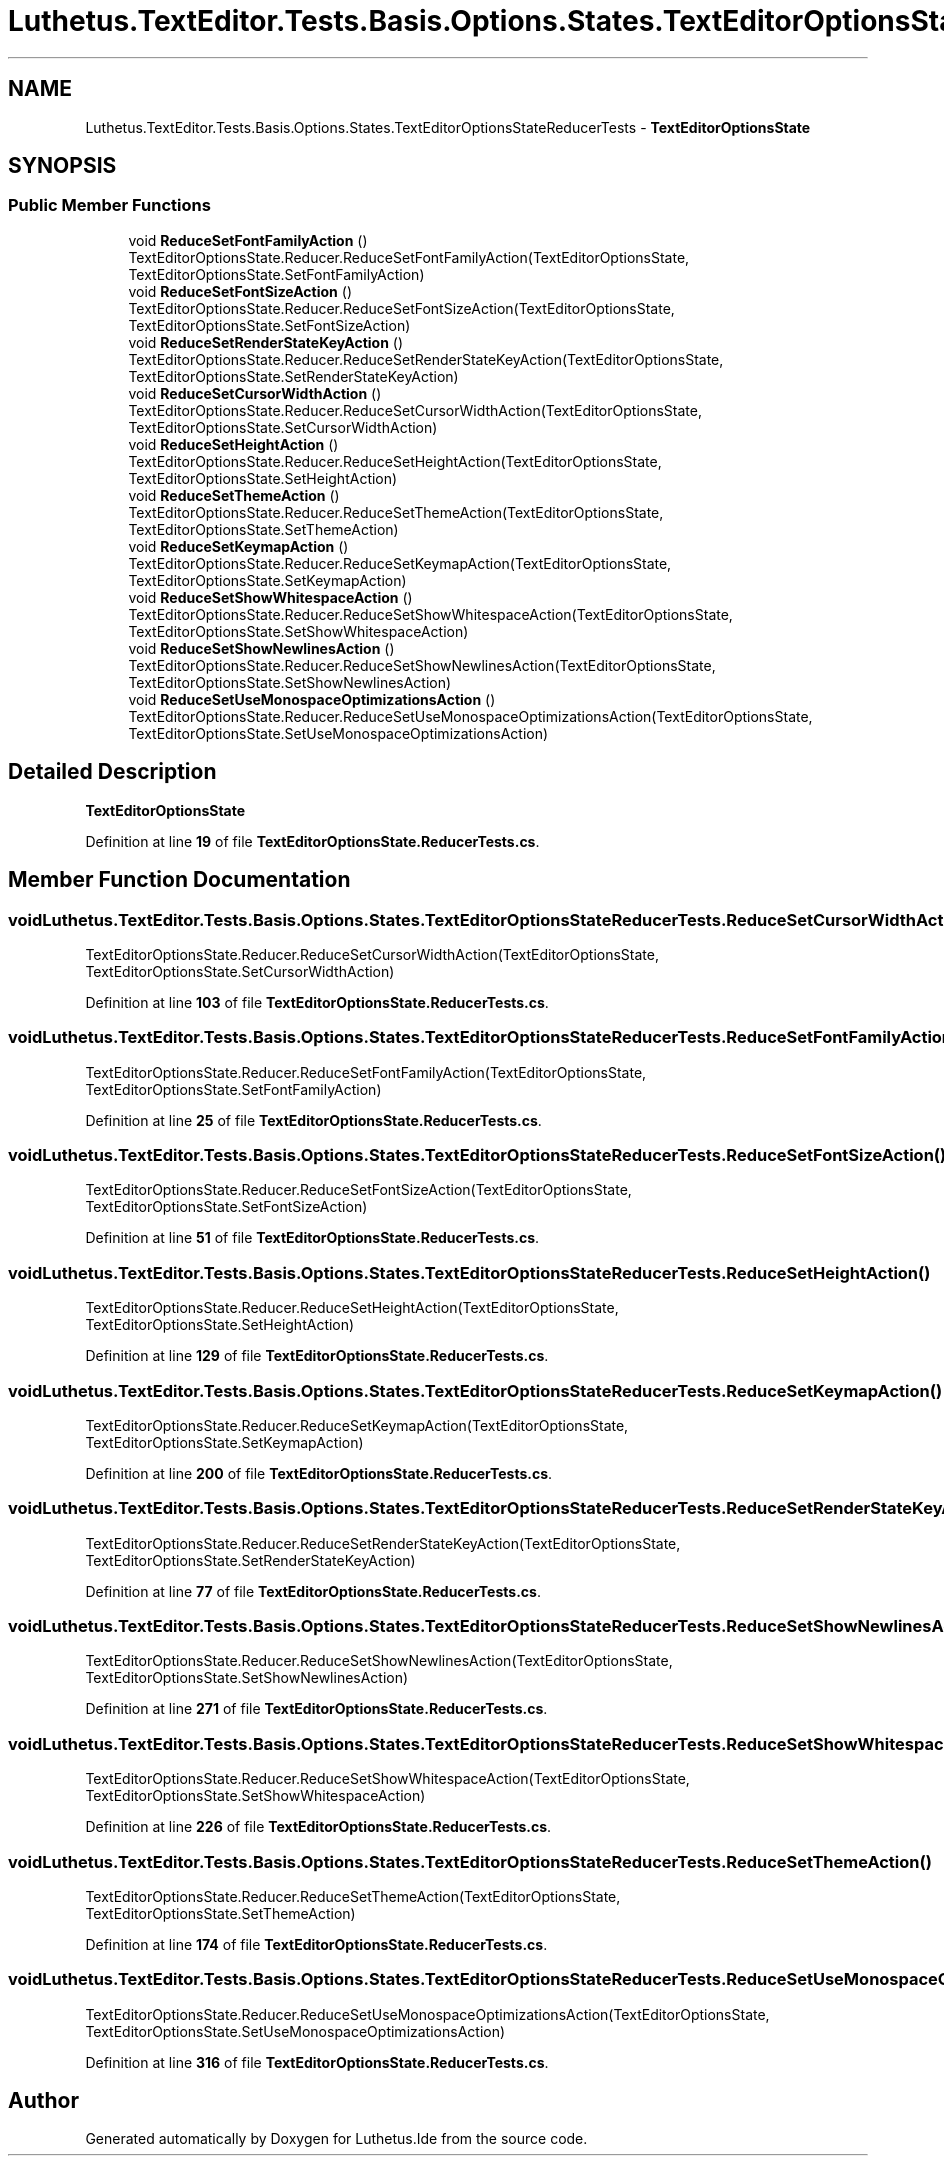 .TH "Luthetus.TextEditor.Tests.Basis.Options.States.TextEditorOptionsStateReducerTests" 3 "Version 1.0.0" "Luthetus.Ide" \" -*- nroff -*-
.ad l
.nh
.SH NAME
Luthetus.TextEditor.Tests.Basis.Options.States.TextEditorOptionsStateReducerTests \- \fBTextEditorOptionsState\fP  

.SH SYNOPSIS
.br
.PP
.SS "Public Member Functions"

.in +1c
.ti -1c
.RI "void \fBReduceSetFontFamilyAction\fP ()"
.br
.RI "TextEditorOptionsState\&.Reducer\&.ReduceSetFontFamilyAction(TextEditorOptionsState, TextEditorOptionsState\&.SetFontFamilyAction) "
.ti -1c
.RI "void \fBReduceSetFontSizeAction\fP ()"
.br
.RI "TextEditorOptionsState\&.Reducer\&.ReduceSetFontSizeAction(TextEditorOptionsState, TextEditorOptionsState\&.SetFontSizeAction) "
.ti -1c
.RI "void \fBReduceSetRenderStateKeyAction\fP ()"
.br
.RI "TextEditorOptionsState\&.Reducer\&.ReduceSetRenderStateKeyAction(TextEditorOptionsState, TextEditorOptionsState\&.SetRenderStateKeyAction) "
.ti -1c
.RI "void \fBReduceSetCursorWidthAction\fP ()"
.br
.RI "TextEditorOptionsState\&.Reducer\&.ReduceSetCursorWidthAction(TextEditorOptionsState, TextEditorOptionsState\&.SetCursorWidthAction) "
.ti -1c
.RI "void \fBReduceSetHeightAction\fP ()"
.br
.RI "TextEditorOptionsState\&.Reducer\&.ReduceSetHeightAction(TextEditorOptionsState, TextEditorOptionsState\&.SetHeightAction) "
.ti -1c
.RI "void \fBReduceSetThemeAction\fP ()"
.br
.RI "TextEditorOptionsState\&.Reducer\&.ReduceSetThemeAction(TextEditorOptionsState, TextEditorOptionsState\&.SetThemeAction) "
.ti -1c
.RI "void \fBReduceSetKeymapAction\fP ()"
.br
.RI "TextEditorOptionsState\&.Reducer\&.ReduceSetKeymapAction(TextEditorOptionsState, TextEditorOptionsState\&.SetKeymapAction) "
.ti -1c
.RI "void \fBReduceSetShowWhitespaceAction\fP ()"
.br
.RI "TextEditorOptionsState\&.Reducer\&.ReduceSetShowWhitespaceAction(TextEditorOptionsState, TextEditorOptionsState\&.SetShowWhitespaceAction) "
.ti -1c
.RI "void \fBReduceSetShowNewlinesAction\fP ()"
.br
.RI "TextEditorOptionsState\&.Reducer\&.ReduceSetShowNewlinesAction(TextEditorOptionsState, TextEditorOptionsState\&.SetShowNewlinesAction) "
.ti -1c
.RI "void \fBReduceSetUseMonospaceOptimizationsAction\fP ()"
.br
.RI "TextEditorOptionsState\&.Reducer\&.ReduceSetUseMonospaceOptimizationsAction(TextEditorOptionsState, TextEditorOptionsState\&.SetUseMonospaceOptimizationsAction) "
.in -1c
.SH "Detailed Description"
.PP 
\fBTextEditorOptionsState\fP 
.PP
Definition at line \fB19\fP of file \fBTextEditorOptionsState\&.ReducerTests\&.cs\fP\&.
.SH "Member Function Documentation"
.PP 
.SS "void Luthetus\&.TextEditor\&.Tests\&.Basis\&.Options\&.States\&.TextEditorOptionsStateReducerTests\&.ReduceSetCursorWidthAction ()"

.PP
TextEditorOptionsState\&.Reducer\&.ReduceSetCursorWidthAction(TextEditorOptionsState, TextEditorOptionsState\&.SetCursorWidthAction) 
.PP
Definition at line \fB103\fP of file \fBTextEditorOptionsState\&.ReducerTests\&.cs\fP\&.
.SS "void Luthetus\&.TextEditor\&.Tests\&.Basis\&.Options\&.States\&.TextEditorOptionsStateReducerTests\&.ReduceSetFontFamilyAction ()"

.PP
TextEditorOptionsState\&.Reducer\&.ReduceSetFontFamilyAction(TextEditorOptionsState, TextEditorOptionsState\&.SetFontFamilyAction) 
.PP
Definition at line \fB25\fP of file \fBTextEditorOptionsState\&.ReducerTests\&.cs\fP\&.
.SS "void Luthetus\&.TextEditor\&.Tests\&.Basis\&.Options\&.States\&.TextEditorOptionsStateReducerTests\&.ReduceSetFontSizeAction ()"

.PP
TextEditorOptionsState\&.Reducer\&.ReduceSetFontSizeAction(TextEditorOptionsState, TextEditorOptionsState\&.SetFontSizeAction) 
.PP
Definition at line \fB51\fP of file \fBTextEditorOptionsState\&.ReducerTests\&.cs\fP\&.
.SS "void Luthetus\&.TextEditor\&.Tests\&.Basis\&.Options\&.States\&.TextEditorOptionsStateReducerTests\&.ReduceSetHeightAction ()"

.PP
TextEditorOptionsState\&.Reducer\&.ReduceSetHeightAction(TextEditorOptionsState, TextEditorOptionsState\&.SetHeightAction) 
.PP
Definition at line \fB129\fP of file \fBTextEditorOptionsState\&.ReducerTests\&.cs\fP\&.
.SS "void Luthetus\&.TextEditor\&.Tests\&.Basis\&.Options\&.States\&.TextEditorOptionsStateReducerTests\&.ReduceSetKeymapAction ()"

.PP
TextEditorOptionsState\&.Reducer\&.ReduceSetKeymapAction(TextEditorOptionsState, TextEditorOptionsState\&.SetKeymapAction) 
.PP
Definition at line \fB200\fP of file \fBTextEditorOptionsState\&.ReducerTests\&.cs\fP\&.
.SS "void Luthetus\&.TextEditor\&.Tests\&.Basis\&.Options\&.States\&.TextEditorOptionsStateReducerTests\&.ReduceSetRenderStateKeyAction ()"

.PP
TextEditorOptionsState\&.Reducer\&.ReduceSetRenderStateKeyAction(TextEditorOptionsState, TextEditorOptionsState\&.SetRenderStateKeyAction) 
.PP
Definition at line \fB77\fP of file \fBTextEditorOptionsState\&.ReducerTests\&.cs\fP\&.
.SS "void Luthetus\&.TextEditor\&.Tests\&.Basis\&.Options\&.States\&.TextEditorOptionsStateReducerTests\&.ReduceSetShowNewlinesAction ()"

.PP
TextEditorOptionsState\&.Reducer\&.ReduceSetShowNewlinesAction(TextEditorOptionsState, TextEditorOptionsState\&.SetShowNewlinesAction) 
.PP
Definition at line \fB271\fP of file \fBTextEditorOptionsState\&.ReducerTests\&.cs\fP\&.
.SS "void Luthetus\&.TextEditor\&.Tests\&.Basis\&.Options\&.States\&.TextEditorOptionsStateReducerTests\&.ReduceSetShowWhitespaceAction ()"

.PP
TextEditorOptionsState\&.Reducer\&.ReduceSetShowWhitespaceAction(TextEditorOptionsState, TextEditorOptionsState\&.SetShowWhitespaceAction) 
.PP
Definition at line \fB226\fP of file \fBTextEditorOptionsState\&.ReducerTests\&.cs\fP\&.
.SS "void Luthetus\&.TextEditor\&.Tests\&.Basis\&.Options\&.States\&.TextEditorOptionsStateReducerTests\&.ReduceSetThemeAction ()"

.PP
TextEditorOptionsState\&.Reducer\&.ReduceSetThemeAction(TextEditorOptionsState, TextEditorOptionsState\&.SetThemeAction) 
.PP
Definition at line \fB174\fP of file \fBTextEditorOptionsState\&.ReducerTests\&.cs\fP\&.
.SS "void Luthetus\&.TextEditor\&.Tests\&.Basis\&.Options\&.States\&.TextEditorOptionsStateReducerTests\&.ReduceSetUseMonospaceOptimizationsAction ()"

.PP
TextEditorOptionsState\&.Reducer\&.ReduceSetUseMonospaceOptimizationsAction(TextEditorOptionsState, TextEditorOptionsState\&.SetUseMonospaceOptimizationsAction) 
.PP
Definition at line \fB316\fP of file \fBTextEditorOptionsState\&.ReducerTests\&.cs\fP\&.

.SH "Author"
.PP 
Generated automatically by Doxygen for Luthetus\&.Ide from the source code\&.
